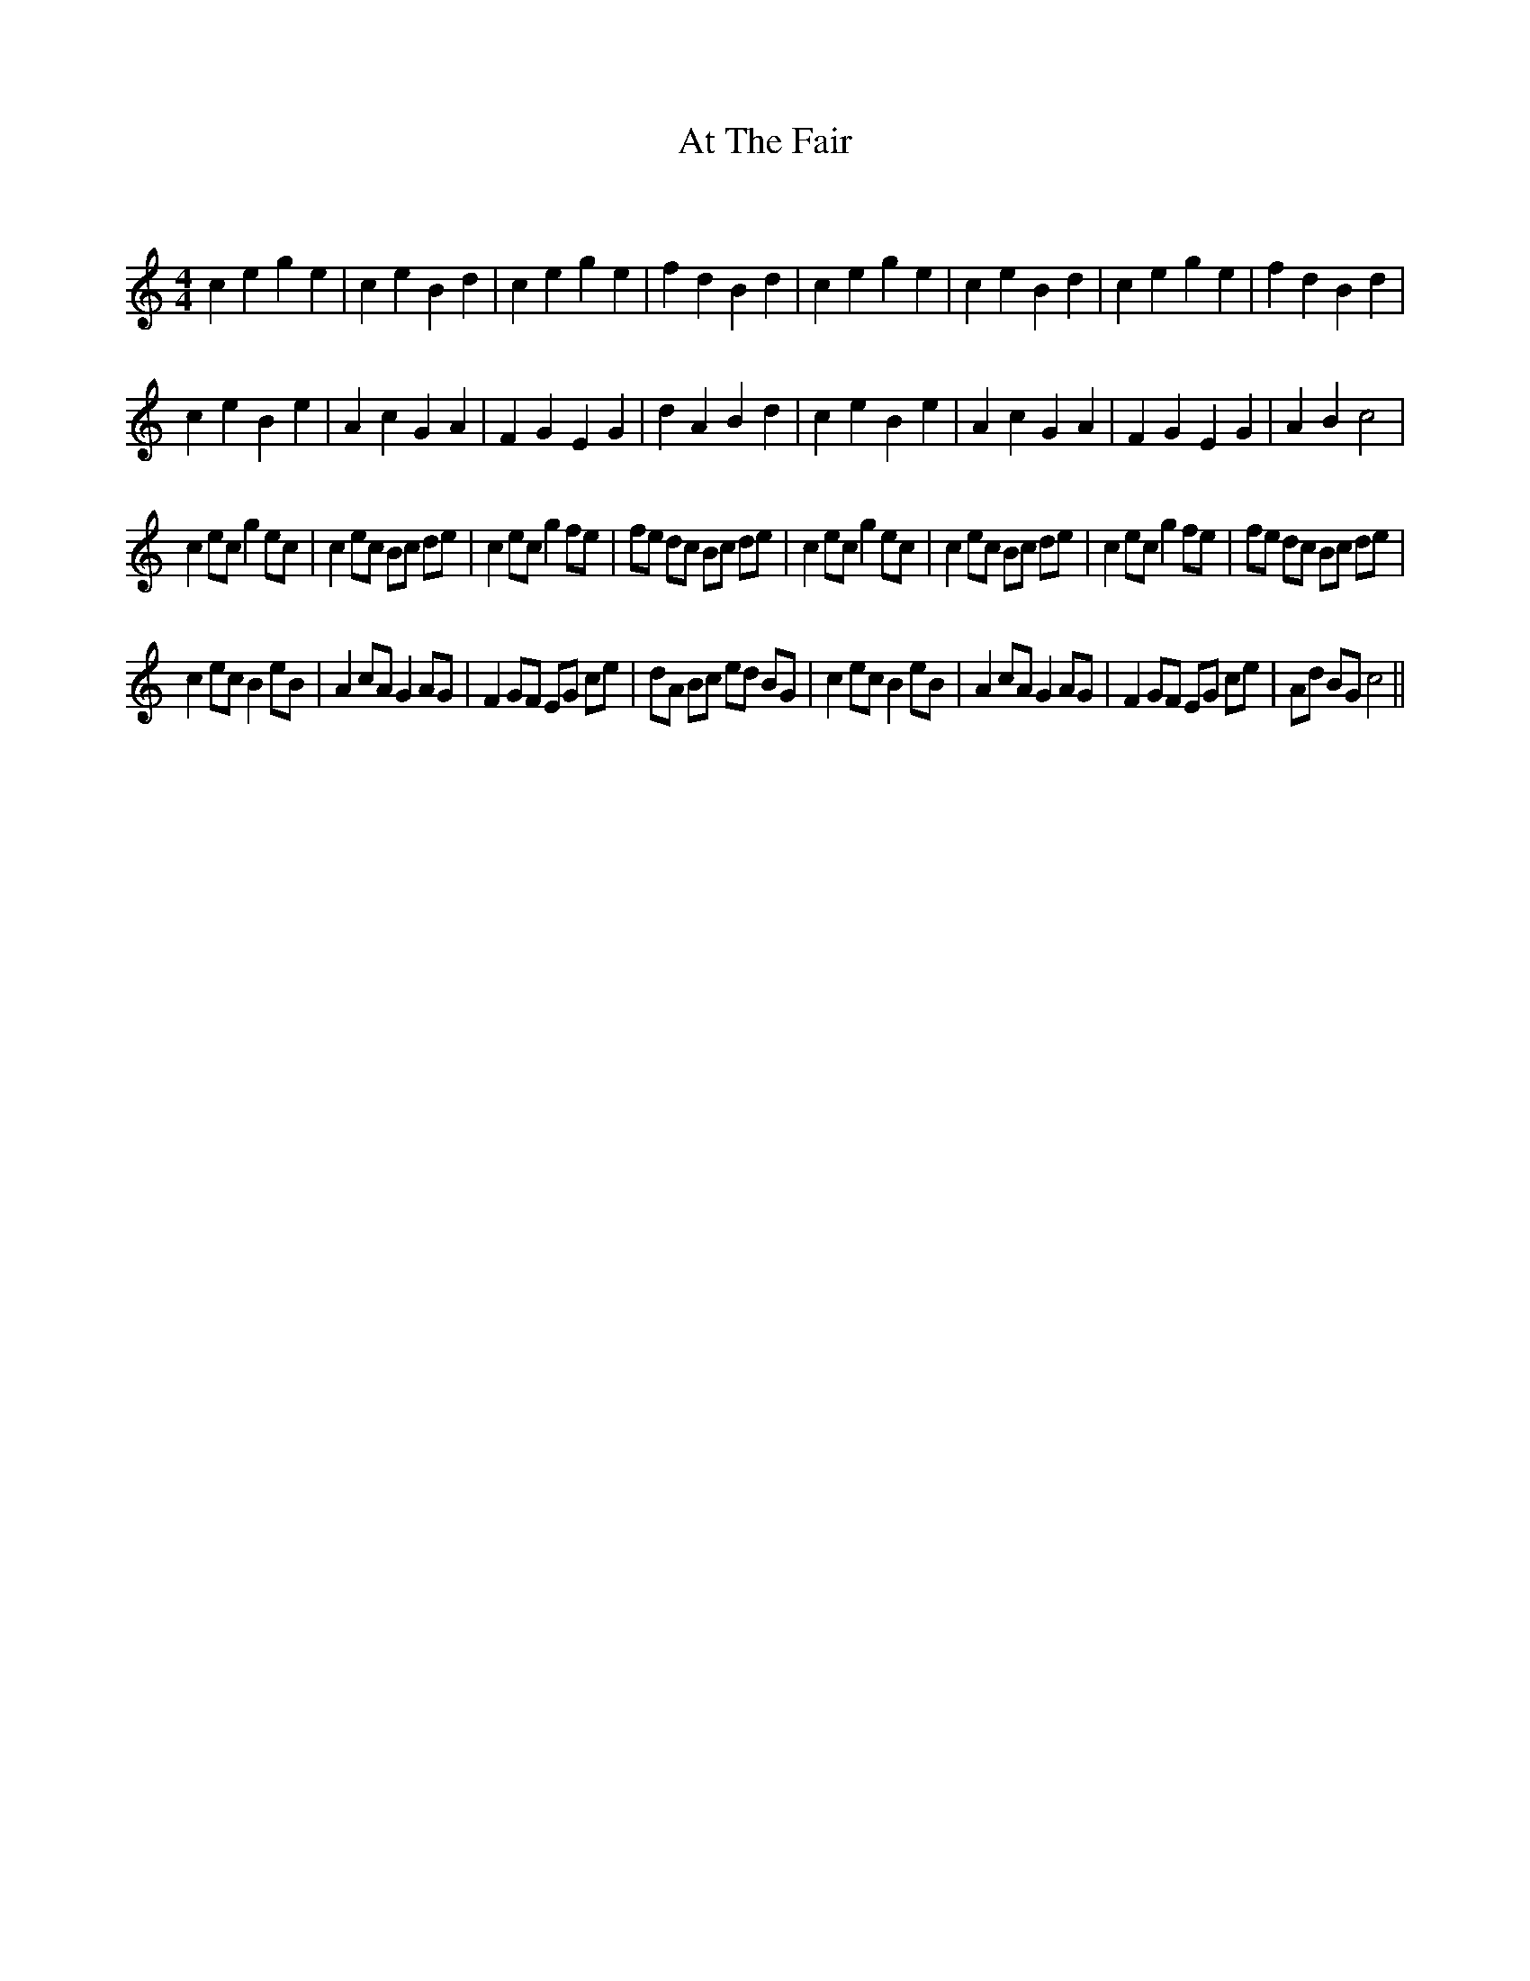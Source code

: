 X:1
T: At The Fair
C:
R:Reel
I:speed 232
Q:232
K:C
M:4/4
L:1/8
c2e2 g2e2|c2e2 B2d2|c2e2 g2e2|f2d2 B2d2|c2e2 g2e2|c2e2 B2d2|c2e2 g2e2|f2d2 B2d2|
c2e2 B2e2|A2c2 G2A2|F2G2 E2G2|d2A2 B2d2|c2e2 B2e2|A2c2 G2A2|F2G2 E2G2|A2B2 c4|
c2ec g2ec|c2ec Bc de|c2ec g2fe|fe dc Bc de|c2ec g2ec|c2ec Bc de|c2ec g2fe|fe dc Bc de|
c2ec B2eB|A2cA G2AG|F2GF EG ce|dA Bc ed BG|c2ec B2eB|A2cA G2AG|F2GF EG ce|Ad BG c4||
